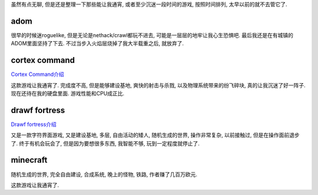 虽然有点无聊, 但是还是整理一下那些能让我通宵, 
或者至少沉迷一段时间的游戏, 按照时间排列, 太早以前的就不去管它了.

adom
-------------------------

很早的时候迷roguelike, 但是无论是nethack/crawl都玩不进去, 
可能是一层层的地牢让我心生恐惧吧. 最后我还是在有城镇的ADOM里面坚持了下去.
不过当步入火焰层烧掉了我大半载重之后, 就放弃了.

cortex command
-------------------------

`Cortex Command介绍 <http://vps.linjunhalida.com/blog/article/CortexCommand介绍/>`_

这款游戏让我通宵了. 
完成度不高, 但是能够建设基地, 爽快的射击与杀戮, 以及物理系统带来的纷飞碎块, 
真的让我沉迷了好一阵子. 现在还待在我的硬盘里面. 游戏性能和CPU成正比.

drawf fortress
-------------------------

`Drawf fortress介绍 <http://vps.linjunhalida.com/blog/article/DwarfFortress介绍/>`_

又是一款字符界面游戏, 又是建设基地, 多层, 自由活动的矮人, 随机生成的世界, 操作非常复杂,
以前接触过, 但是在操作面前退步了. 终于有机会玩会了, 但是因为要想很多东西, 
我智能不够, 玩到一定程度就停止了.

minecraft
-------------------------

随机生成的世界, 完全自由建设, 合成系统, 晚上的怪物, 铁路, 作者赚了几百万欧元.

这款游戏让我通宵了. 

